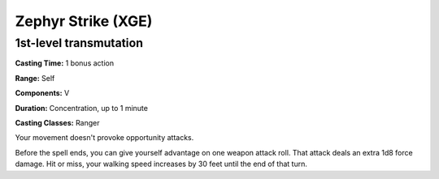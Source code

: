 
.. _srd:zephyr-strike:

Zephyr Strike (XGE)
-------------------------------------------------------------

1st-level transmutation
^^^^^^^^^^^^^^^^^^^^^^^

**Casting Time:** 1 bonus action

**Range:** Self

**Components:** V

**Duration:** Concentration, up to 1 minute

**Casting Classes:** Ranger

Your movement doesn't provoke opportunity attacks.

Before the spell ends, you can give yourself advantage on one
weapon attack roll. That attack deals an extra 1d8 force damage.
Hit or miss, your walking speed increases by 30 feet until the
end of that turn.